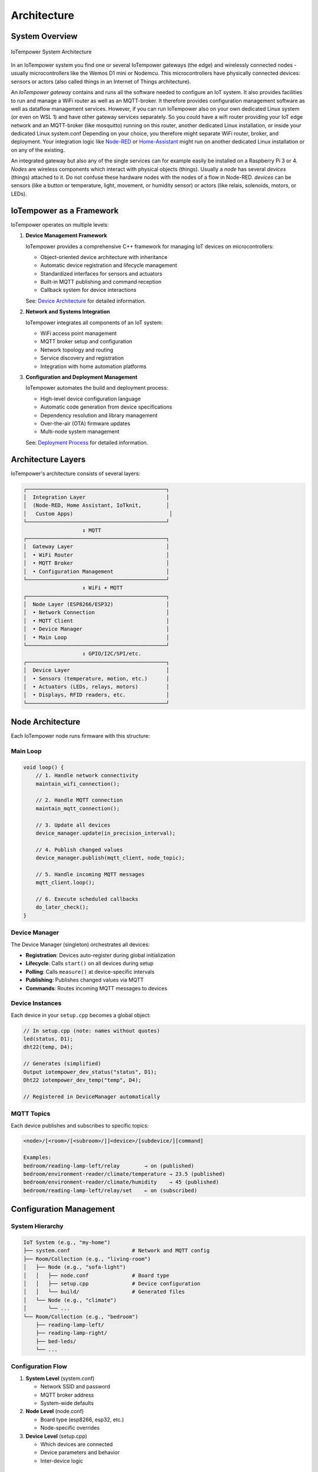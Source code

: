 Architecture
============

System Overview
---------------

.. figure:: /doc/images/system-architecture.png
   :width: 50%
   :figwidth: 100%
   :align: center
   :alt: IoTempower System Architecture

   IoTempower System Architecture

In an IoTempower system you find one or several IoTempower gateways (the edge)
and wirelessly connected nodes - usually microcontrollers like the Wemos D1 mini
or Nodemcu. This microcontrollers have physically connected devices: sensors or actors
(also called things in an Internet of Things architecture).

An *IoTempower gateway* contains and runs all the software needed to configure an
IoT system. It also provides facilities to run and manage a WiFi router as well
as an MQTT-broker. It therefore provides configuration management software as
well as dataflow management services. However, if you can run IoTempower also
on your own dedicated Linux system (or even on WSL 1) and have other gateway
services separately. So you could have a wifi router providing your 
IoT edge network and an MQTT-broker (like mosquitto) running on this router,
another dedicated Linux installation, or inside your dedicated Linux system.conf
Depending on your choice, you therefore might separate WiFi router, broker,
and deployment. Your integration logic like 
`Node-RED <https://nodered.org/>`__ or 
`Home-Assistant <https://www.home-assistant.io/>`__
might run on another dedicated Linux installation or on any of the
existing.

An integrated gateway but also any of the single services can for example easily be installed on a Raspberry Pi 3 or 4.
*Nodes* are wireless components which interact with physical objects (things).
Usually a *node* has several *devices* (things) attached to it.
Do not confuse these hardware nodes with the nodes of a flow in Node-RED.
*devices* can be sensors (like a button or
temperature, light, movement, or humidity sensor)
or actors (like relais, solenoids,
motors, or LEDs).


IoTempower as a Framework
--------------------------

IoTempower operates on multiple levels:

1. **Device Management Framework**
   
   IoTempower provides a comprehensive C++ framework for managing IoT devices on microcontrollers:
   
   - Object-oriented device architecture with inheritance
   - Automatic device registration and lifecycle management
   - Standardized interfaces for sensors and actuators
   - Built-in MQTT publishing and command reception
   - Callback system for device interactions
   
   See: `Device Architecture <device-architecture.rst>`_ for detailed information.

2. **Network and Systems Integration**
   
   IoTempower integrates all components of an IoT system:
   
   - WiFi access point management
   - MQTT broker setup and configuration
   - Network topology and routing
   - Service discovery and registration
   - Integration with home automation platforms

3. **Configuration and Deployment Management**
   
   IoTempower automates the build and deployment process:
   
   - High-level device configuration language
   - Automatic code generation from device specifications
   - Dependency resolution and library management
   - Over-the-air (OTA) firmware updates
   - Multi-node system management
   
   See: `Deployment Process <deployment-process.rst>`_ for detailed information.


Architecture Layers
-------------------

IoTempower's architecture consists of several layers:

.. code-block::

   ┌─────────────────────────────────────────────┐
   │  Integration Layer                          │
   │  (Node-RED, Home Assistant, IoTknit,        │
   │   Custom Apps)                               │
   └─────────────────────────────────────────────┘
                      ↕ MQTT
   ┌─────────────────────────────────────────────┐
   │  Gateway Layer                              │
   │  • WiFi Router                              │
   │  • MQTT Broker                              │
   │  • Configuration Management                 │
   └─────────────────────────────────────────────┘
                      ↕ WiFi + MQTT
   ┌─────────────────────────────────────────────┐
   │  Node Layer (ESP8266/ESP32)                 │
   │  • Network Connection                       │
   │  • MQTT Client                              │
   │  • Device Manager                           │
   │  • Main Loop                                │
   └─────────────────────────────────────────────┘
                      ↕ GPIO/I2C/SPI/etc.
   ┌─────────────────────────────────────────────┐
   │  Device Layer                               │
   │  • Sensors (temperature, motion, etc.)      │
   │  • Actuators (LEDs, relays, motors)         │
   │  • Displays, RFID readers, etc.             │
   └─────────────────────────────────────────────┘


Node Architecture
-----------------

Each IoTempower node runs firmware with this structure:

Main Loop
~~~~~~~~~

.. code-block:: cpp

   void loop() {
       // 1. Handle network connectivity
       maintain_wifi_connection();
       
       // 2. Handle MQTT connection
       maintain_mqtt_connection();
       
       // 3. Update all devices
       device_manager.update(in_precision_interval);
       
       // 4. Publish changed values
       device_manager.publish(mqtt_client, node_topic);
       
       // 5. Handle incoming MQTT messages
       mqtt_client.loop();
       
       // 6. Execute scheduled callbacks
       do_later_check();
   }

Device Manager
~~~~~~~~~~~~~~

The Device Manager (singleton) orchestrates all devices:

- **Registration**: Devices auto-register during global initialization
- **Lifecycle**: Calls ``start()`` on all devices during setup
- **Polling**: Calls ``measure()`` at device-specific intervals
- **Publishing**: Publishes changed values via MQTT
- **Commands**: Routes incoming MQTT messages to devices

Device Instances
~~~~~~~~~~~~~~~~

Each device in your ``setup.cpp`` becomes a global object:

.. code-block:: cpp

   // In setup.cpp (note: names without quotes)
   led(status, D1);
   dht22(temp, D4);
   
   // Generates (simplified)
   Output iotempower_dev_status("status", D1);
   Dht22 iotempower_dev_temp("temp", D4);
   
   // Registered in DeviceManager automatically

MQTT Topics
~~~~~~~~~~~

Each device publishes and subscribes to specific topics:

.. code-block::

   <node>/[<room>/[<subroom>/]]<device>/[subdevice/][command]
   
   Examples:
   bedroom/reading-lamp-left/relay        → on (published)
   bedroom/environment-reader/climate/temperature → 23.5 (published)
   bedroom/environment-reader/climate/humidity    → 45 (published)
   bedroom/reading-lamp-left/relay/set    ← on (subscribed)


Configuration Management
------------------------

System Hierarchy
~~~~~~~~~~~~~~~~

.. code-block::

   IoT System (e.g., "my-home")
   ├── system.conf                    # Network and MQTT config
   ├── Room/Collection (e.g., "living-room")
   │   ├── Node (e.g., "sofa-light")
   │   │   ├── node.conf              # Board type
   │   │   ├── setup.cpp              # Device configuration
   │   │   └── build/                 # Generated files
   │   └── Node (e.g., "climate")
   │       └── ...
   └── Room/Collection (e.g., "bedroom")
       ├── reading-lamp-left/
       ├── reading-lamp-right/
       ├── bed-leds/
       └── ...

Configuration Flow
~~~~~~~~~~~~~~~~~~

1. **System Level** (system.conf)
   
   - Network SSID and password
   - MQTT broker address
   - System-wide defaults

2. **Node Level** (node.conf)
   
   - Board type (esp8266, esp32, etc.)
   - Node-specific overrides

3. **Device Level** (setup.cpp)
   
   - Which devices are connected
   - Device parameters and behavior
   - Inter-device logic


Device Driver Architecture
--------------------------

Base Classes
~~~~~~~~~~~~

IoTempower provides several base classes for device types:

- **Device**: Base class for all devices
- **Input_Base**: Base for all input devices (buttons, sensors)
- **I2C_Device**: Base for I2C-connected devices
- **RGB_Base**: Base for RGB lighting devices

Inheritance Example
~~~~~~~~~~~~~~~~~~~

.. code-block::

   Device (abstract base)
   └── I2C_Device (I2C communication support)
       └── Barometer_BMP180 (specific sensor)
           • Temperature reading
           • Pressure reading
           • Altitude calculation

Each level adds functionality:

1. **Device**: Name, polling, MQTT, lifecycle
2. **I2C_Device**: I2C bus management, addressing, scanning
3. **Barometer_BMP180**: BMP180-specific sensor communication

See `Device Architecture <device-architecture.rst>`_ for complete details.


Code Generation System
----------------------

The code generation system makes IoTempower easy to use:

1. **Device Detection**
   
   Analyzes your ``setup.cpp`` to find which devices you're using

2. **Dependency Resolution**
   
   Determines which device drivers and libraries are needed

3. **Code Generation**
   
   Creates ``devices_generated.h`` with only needed code

4. **Library Management**
   
   Generates ``platformio-libs.ini`` with required libraries

5. **Compilation**
   
   PlatformIO compiles optimized firmware

Benefits:

- **Minimal firmware size**: Only includes used drivers
- **Fast compilation**: Only compiles needed code  
- **Easy extension**: Add new devices by editing devices.ini
- **Type safety**: C++ classes provide compile-time checking

See `Deployment Process <deployment-process.rst>`_ for complete details.


Integration Patterns
--------------------

Home Assistant
~~~~~~~~~~~~~~

IoTempower nodes automatically integrate with Home Assistant via:

- MQTT Discovery: Devices auto-register
- Entity types: Sensors, switches, lights, etc.
- State updates: Real-time via MQTT
- Commands: Control devices via MQTT

Node-RED
~~~~~~~~

IoTempower works seamlessly with Node-RED:

- MQTT nodes subscribe to device topics
- Function nodes process data
- Dashboard nodes for UI
- Rule engine for automation

Custom Applications
~~~~~~~~~~~~~~~~~~~

You can build custom applications that:

- Subscribe to device topics via MQTT
- Send commands to devices
- Process and store data
- Implement custom logic


Extensibility
-------------

Adding New Device Types
~~~~~~~~~~~~~~~~~~~~~~~

1. Create C++ class inheriting from appropriate base
2. Implement lifecycle methods (start, measure)
3. Register in devices.ini
4. Document in node_help/

Adding New Board Types
~~~~~~~~~~~~~~~~~~~~~~

1. Create directory in lib/node_types/
2. Provide platformio.ini configuration
3. Optionally override default pin mappings

Adding New Features
~~~~~~~~~~~~~~~~~~~

The modular architecture allows:

- Custom callbacks for device interactions
- Filters for value processing
- New communication protocols
- Additional services on nodes


Summary
-------

IoTempower provides a complete IoT framework combining:

- **Device Management**: Object-oriented C++ device architecture
- **Network Integration**: WiFi, MQTT, service discovery
- **Configuration Management**: High-level device specification
- **Deployment Automation**: Automated build and OTA updates
- **Extensibility**: Easy to add new devices and features

This multi-layered architecture enables rapid development of reliable IoT systems.


Further Reading
---------------

- `Device Architecture <device-architecture.rst>`_ - Detailed device framework documentation
- `Deployment Process <deployment-process.rst>`_ - Complete deployment workflow
- `Command Reference <node_help/commands.rst>`_ - Available device types
- `Supported Hardware <hardware.rst>`_ - Compatible boards and sensors


Top: `ToC <index-doc.rst>`_, Previous: `Introduction <introduction.rst>`_,
Next: `Supported Hardware <hardware.rst>`_